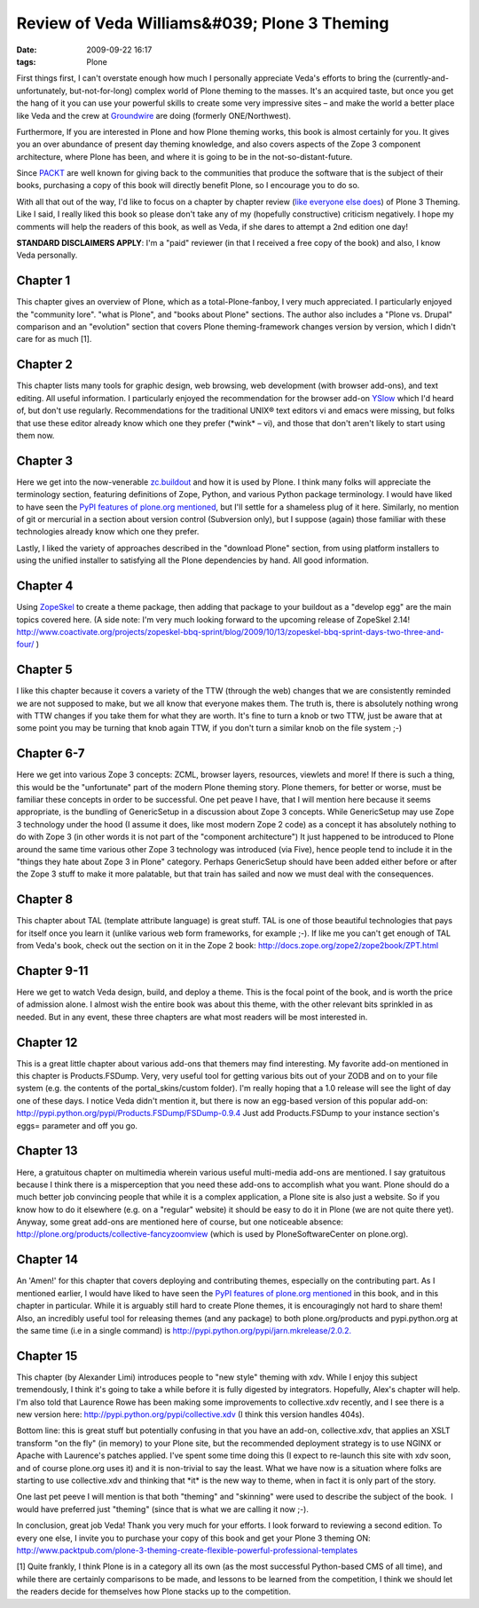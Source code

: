 Review of Veda Williams&#039; Plone 3 Theming
================================================================================

:date: 2009-09-22 16:17
:tags: Plone

First things first, I can't overstate enough how much I personally appreciate Veda's efforts to bring the (currently-and-unfortunately, but-not-for-long) complex world of Plone theming to the masses. It's an acquired taste, but once you get the hang of it you can use your powerful skills to create some very impressive sites – and make the world a better place like Veda and the crew at `Groundwire`_ are doing (formerly ONE/Northwest).

Furthermore, If you are interested in Plone and how Plone theming works, this book is almost certainly for you. It gives you an over abundance of present day theming knowledge, and also covers aspects of the Zope 3 component architecture, where Plone has been, and where it is going to be in the not-so-distant-future.

Since `PACKT`_ are well known for giving back to the communities that produce the software that is the subject of their books, purchasing a copy of this book will directly benefit Plone, so I encourage you to do so.

With all that out of the way, I'd like to focus on a chapter by chapter review (`like`_ `everyone`_ `else`_ `does`_) of Plone 3 Theming. Like I said, I really liked this book so please don't take any of my (hopefully constructive) criticism negatively. I hope my comments will help the readers of this book, as well as Veda, if she dares to attempt a 2nd edition one day!

**STANDARD DISCLAIMERS APPLY**: I'm a "paid" reviewer (in that I received a free copy of the book) and also, I know Veda personally.

Chapter 1
---------

This chapter gives an overview of Plone, which as a total-Plone-fanboy, I very much appreciated. I particularly enjoyed the "community lore".  "what is Plone", and "books about Plone" sections. The author also includes a "Plone vs. Drupal" comparison and an "evolution" section that covers Plone theming-framework changes version by version, which I didn't care for as much [1].

Chapter 2
---------

This chapter lists many tools for graphic design, web browsing, web development (with browser add-ons), and text editing. All useful information. I particularly enjoyed the recommendation for the browser add-on `YSlow`_ which I'd heard of, but don't use regularly.  Recommendations for the traditional UNIX® text editors vi and emacs were missing, but folks that use these editor already know which one they prefer (\*wink\* – vi), and those that don't aren't likely to start using them now.

Chapter 3
---------

Here we get into the now-venerable `zc.buildout`_ and how it is used by Plone. I think many folks will appreciate the terminology section, featuring definitions of Zope, Python, and various Python package terminology. I would have liked to have seen the `PyPI features of plone.org mentioned`_, but I'll settle for a shameless plug of it here.  Similarly, no mention of git or mercurial in a section about version control (Subversion only), but I suppose (again) those familiar with these technologies already know which one they prefer.

Lastly, I liked the variety of approaches described in the "download Plone" section, from using platform installers to using the unified installer to satisfying all the Plone dependencies by hand. All good information.

Chapter 4
---------

Using `ZopeSkel`_ to create a theme package, then adding that package to your buildout as a "develop egg" are the main topics covered here. (A side note: I'm very much looking forward to the upcoming release of ZopeSkel 2.14!  `http://www.coactivate.org/projects/zopeskel-bbq-sprint/blog/2009/10/13/zopeskel-bbq-sprint-days-two-three-and-four/`_ )

Chapter 5
---------

I like this chapter because it covers a variety of the TTW (through the web) changes that we are consistently reminded we are not supposed to make, but we all know that everyone makes them. The truth is, there is absolutely nothing wrong with TTW changes if you take them for what they are worth. It's fine to turn a knob or two TTW, just be aware that at some point you may be turning that knob again TTW, if you don't turn a similar knob on the file system ;-)

Chapter 6-7
-----------

Here we get into various Zope 3 concepts: ZCML, browser layers, resources, viewlets and more! If there is such a thing, this would be the "unfortunate" part of the modern Plone theming story. Plone themers, for better or worse, must be familiar these concepts in order to be successful. One pet peave I have, that I will mention here because it seems appropriate, is the bundling of GenericSetup in a discussion about Zope 3 concepts. While GenericSetup may use Zope 3 technology under the hood (I assume it does, like most modern Zope 2 code) as a concept it has absolutely nothing to do with Zope 3 (in other words it is not part of the "component architecture") It just happened to be introduced to Plone around the same time various other Zope 3 technology was introduced (via Five), hence people tend to include it in the "things they hate about Zope 3 in Plone" category. Perhaps GenericSetup should have been added either before or after the Zope 3 stuff to make it more palatable, but that train has sailed and now we must deal with the consequences.

Chapter 8
---------

This chapter about TAL (template attribute language) is great stuff. TAL is one of those beautiful technologies that pays for itself once you learn it (unlike various web form frameworks, for example ;-). If like me you can't get enough of TAL from Veda's book, check out the section on it in the Zope 2 book: `http://docs.zope.org/zope2/zope2book/ZPT.html`_

Chapter 9-11
------------

Here we get to watch Veda design, build, and deploy a theme. This is the focal point of the book, and is worth the price of admission alone. I almost wish the entire book was about this theme, with the other relevant bits sprinkled in as needed. But in any event, these three chapters are what most readers will be most interested in.

Chapter 12
----------

This is a great little chapter about various add-ons that themers may find interesting. My favorite add-on mentioned in this chapter is Products.FSDump. Very, very useful tool for getting various bits out of your ZODB and on to your file system (e.g. the contents of the portal\_skins/custom folder). I'm really hoping that a 1.0 release will see the light of day one of these days. I notice Veda didn't mention it, but there is now an egg-based version of this popular add-on: `http://pypi.python.org/pypi/Products.FSDump/FSDump-0.9.4`_ Just add Products.FSDump to your instance section's eggs= parameter and off you go.

Chapter 13
----------

Here, a gratuitous chapter on multimedia wherein various useful multi-media add-ons are mentioned. I say gratuitous because I think there is a misperception that you need these add-ons to accomplish what you want. Plone should do a much better job convincing people that while it is a complex application, a Plone site is also just a website. So if you know how to do it elsewhere (e.g. on a "regular" website) it should be easy to do it in Plone (we are not quite there yet). Anyway, some great add-ons are mentioned here of course, but one noticeable absence: `http://plone.org/products/collective-fancyzoomview`_ (which is used by PloneSoftwareCenter on plone.org).

Chapter 14
----------

An 'Amen!' for this chapter that covers deploying and contributing themes, especially on the contributing part. As I mentioned earlier, I would have liked to have seen the `PyPI features of plone.org mentioned`_ in this book, and in this chapter in particular. While it is arguably still hard to create Plone themes, it is encouragingly not hard to share them! Also, an incredibly useful tool for releasing themes (and any package) to both plone.org/products and pypi.python.org at the same time (i.e in a single command) is `http://pypi.python.org/pypi/jarn.mkrelease/2.0.2.`_

Chapter 15
----------

This chapter (by Alexander Limi) introduces people to "new style" theming with xdv. While I enjoy this subject tremendously, I think it's going to take a while before it is fully digested by integrators.  Hopefully, Alex's chapter will help. I'm also told that Laurence Rowe has been making some improvements to collective.xdv recently, and I see there is a new version here: `http://pypi.python.org/pypi/collective.xdv`_ (I think this version handles 404s).

Bottom line: this is great stuff but potentially confusing in that you have an add-on, collective.xdv, that applies an XSLT transform "on the fly" (in memory) to your Plone site, but the recommended deployment strategy is to use NGINX or Apache with Laurence's patches applied. I've spent some time doing this (I expect to re-launch this site with xdv soon, and of course plone.org uses it) and it is non-trivial to say the least. What we have now is a situation where folks are starting to use collective.xdv and thinking that \*it\* is the new way to theme, when in fact it is only part of the story.

One last pet peeve I will mention is that both "theming" and "skinning" were used to describe the subject of the book.  I would have preferred just "theming" (since that is what we are calling it now ;-).

In conclusion, great job Veda! Thank you very much for your efforts. I look forward to reviewing a second edition. To every one else, I invite you to purchase your copy of this book and get your Plone 3 theming ON: `http://www.packtpub.com/plone-3-theming-create-flexible-powerful-professional-templates`_

[1] Quite frankly, I think Plone is in a category all its own (as the most successful Python-based CMS of all time), and while there are certainly comparisons to be made, and lessons to be learned from the competition, I think we should let the readers decide for themselves how Plone stacks up to the competition.

.. _Groundwire: http://groundwire.org
.. _PACKT: http://packtpub.com
.. _like: http://vincentfretin.ecreall.com/articles/review-plone-3-theming
.. _everyone: http://seeknuance.com/2009/08/25/a-review-of-plone-3-theming/
.. _else: http://www.littled.net/new/2009/09/27/review-of-plone-3-theming-by-veda-williams/
.. _does: http://reinout.vanrees.org/weblog/2009/10/25/plone-3-theming.html
.. _YSlow: http://developer.yahoo.com/yslow/
.. _zc.buildout: http://pypi.python.org/pypi/zc.buildout/1.4.1
.. _PyPI features of plone.org mentioned: is-anyone-using-plone.orgs-new-pypi-functionality
.. _ZopeSkel: http://pypi.python.org/pypi/ZopeSkel/2.13
.. _`http://www.coactivate.org/projects/zopeskel-bbq-sprint/blog/2009/10/13/zopeskel-bbq-sprint-days-two-three-and-four/`: http://www.coactivate.org/projects/zopeskel-bbq-sprint/blog/2009/10/13/zopeskel-bbq-sprint-days-two-three-and-four/
.. _`http://docs.zope.org/zope2/zope2book/ZPT.html`: http://docs.zope.org/zope2/zope2book/ZPT.html
.. _`http://pypi.python.org/pypi/Products.FSDump/FSDump-0.9.4`: http://pypi.python.org/pypi/Products.FSDump/FSDump-0.9.4
.. _`http://plone.org/products/collective-fancyzoomview`: http://plone.org/products/collective-fancyzoomview
.. _`http://pypi.python.org/pypi/jarn.mkrelease/2.0.2.`: http://pypi.python.org/pypi/jarn.mkrelease/2.0.2
.. _`http://pypi.python.org/pypi/collective.xdv`: http://pypi.python.org/pypi/collective.xdv
.. _`http://www.packtpub.com/plone-3-theming-create-flexible-powerful-professional-templates`: http://www.packtpub.com/plone-3-theming-create-flexible-powerful-professional-templates/mid/220709943ki3?utm_source=aclark.net&utm_medium=affiliate&utm_content=blog&utm_campaign=mdb_001376

